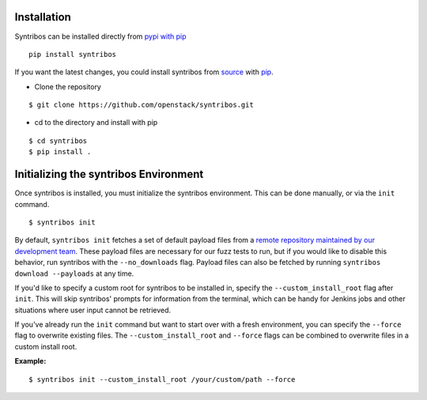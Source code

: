 ============
Installation
============

Syntribos can be installed directly from `pypi with pip <https://pypi.python.org/pypi/pip>`__

::

   pip install syntribos

If you want the latest changes, you could install syntribos from `source <https://www.github.com/openstack/syntribos.git>`__
with `pip <https://pypi.python.org/pypi/pip>`__.

-  Clone the repository

::

   $ git clone https://github.com/openstack/syntribos.git

- cd to the directory and install with pip

::

   $ cd syntribos
   $ pip install .

======================================
Initializing the syntribos Environment
======================================

Once syntribos is installed, you must initialize the syntribos environment.
This can be done manually, or via the ``init`` command.

::

    $ syntribos init

By default, ``syntribos init`` fetches a set of default payload files from a
`remote repository maintained by our development team <https://github.com/rahulunair/syntribos-payloads>`_.
These payload files are necessary for our fuzz tests to run, but if you would
like to disable this behavior, run syntribos with the ``--no_downloads`` flag.
Payload files can also be fetched by running ``syntribos download --payloads``
at any time.

If you'd like to specify a custom root for syntribos to be installed in,
specify the ``--custom_install_root`` flag after ``init``. This will skip
syntribos' prompts for information from the terminal, which can be handy for
Jenkins jobs and other situations where user input cannot be retrieved.

If you've already run the ``init`` command but want to start over with a fresh
environment, you can specify the ``--force`` flag to overwrite existing files.
The ``--custom_install_root`` and ``--force`` flags can be combined to overwrite
files in a custom install root.

**Example:**

::

    $ syntribos init --custom_install_root /your/custom/path --force


